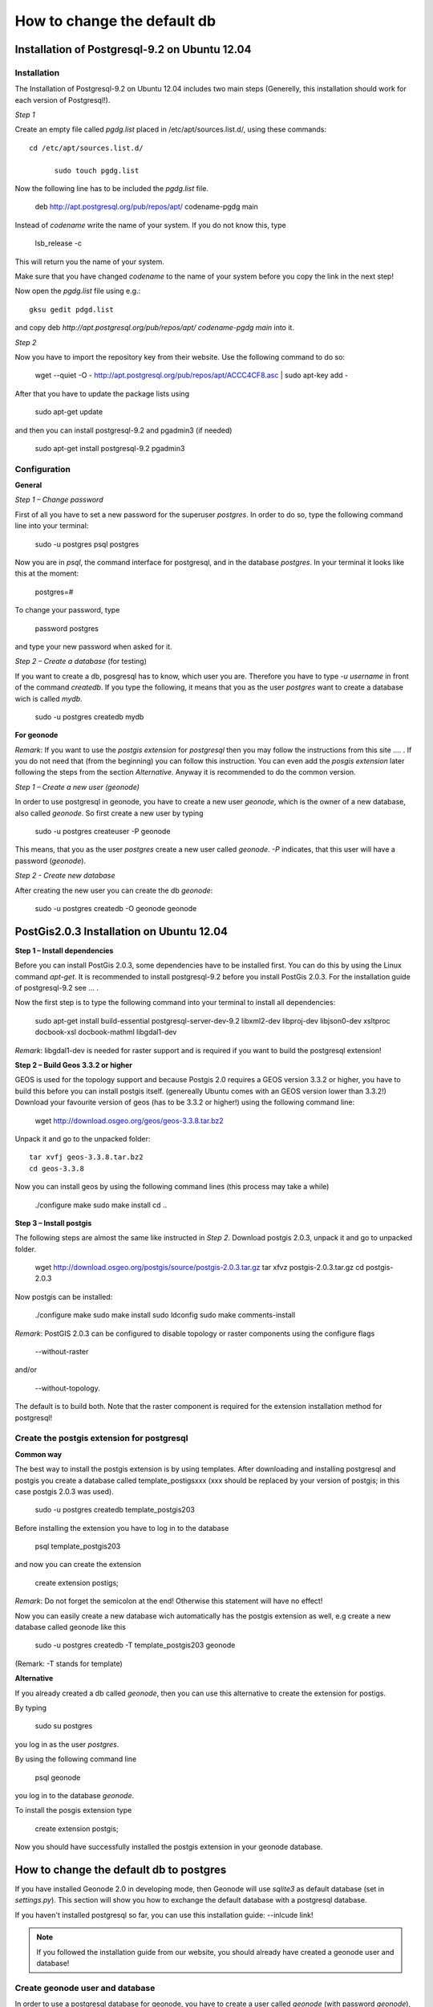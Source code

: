 ============================
How to change the default db
============================

.. todo:: install postgres, install postgis, how to change! toctree machen mit drei unterpunkten

Installation of Postgresql-9.2 on Ubuntu 12.04 
==============================================

Installation
------------

The Installation of Postgresql-9.2 on Ubuntu 12.04 includes two main steps (Generelly, this installation should work for each version of Postgresql!). 



*Step 1*

Create an empty file called *pgdg.list* placed in /etc/apt/sources.list.d/, using these commands::

  cd /etc/apt/sources.list.d/
	
	sudo touch pgdg.list
  
Now the following line has to be included the *pgdg.list* file.

	deb http://apt.postgresql.org/pub/repos/apt/ codename-pgdg main
	
Instead of *codename* write the name of your system. If you do not know this, type

	 lsb_release -c

This will return you the name of your system.

.. warning::
Make sure that you have changed *codename* to the name of your system before you copy the link in the next step!

Now open the *pgdg.list* file using e.g.::

	gksu gedit pdgd.list
	
and copy deb `http://apt.postgresql.org/pub/repos/apt/ codename-pgdg main` into it.


*Step 2*

Now you have to import the repository key from their website. Use the following command to do so:

	wget --quiet -O - http://apt.postgresql.org/pub/repos/apt/ACCC4CF8.asc | sudo apt-key add -

After that you have to update the package lists using

	sudo apt-get update
	
and then you can install postgresql-9.2 and pgadmin3 (if needed)

	sudo apt-get install postgresql-9.2 pgadmin3


Configuration
-------------

**General**

*Step 1 – Change password*

First of all you have to set a new password for the superuser *postgres*. In order to do so, type the following command line into your terminal:

	sudo -u postgres psql postgres
	
Now you are in *psql*, the command interface for postgresql, and in the database *postgres*. In your terminal it looks like this at the moment:

	postgres=#

To change your password, type

	\password postgres
	
and type your new password when asked for it.



*Step 2 – Create a database* (for testing)

If you want to create a db, posgresql has to know, which user you are. Therefore you have to type `-u username` in front of the command `createdb`. If you type the following, it means that you as the user *postgres* want to create a database wich is called *mydb*.

	sudo -u postgres createdb mydb


**For geonode**

*Remark*: If you want to use the *postgis extension* for *postgresql* then you may follow the instructions from this site .... .
If you do not need that (from the beginning) you can follow this instruction. You can even add the *posgis extension* later following the steps from the section *Alternative*. Anyway it is recommended to do the common version. 


*Step 1 – Create a new user (geonode)*

In order to use postgresql in geonode, you have to create a new user *geonode*, which is the owner of a new database, also called *geonode*. So first create a new user by typing

	sudo -u postgres createuser -P geonode

This means, that you as the user *postgres* create a new user called *geonode*. `-P` indicates, that this user will have a password (*geonode*). 



*Step 2 - Create new database*

After creating the new user you can create the db *geonode*:

	sudo -u postgres createdb -O geonode geonode
	
	
PostGis2.0.3 Installation on Ubuntu 12.04
=========================================

**Step 1 – Install dependencies**

Before you can install PostGis 2.0.3, some dependencies have to be installed first. You can do this by using the Linux command *apt-get*. It is recommended to install postgresql-9.2 before you install PostGis 2.0.3. For the installation guide of postgresql-9.2 see ... .

Now the first step is to type the following command into your terminal to install all dependencies:

    sudo apt-get install build-essential postgresql-server-dev-9.2 libxml2-dev libproj-dev libjson0-dev xsltproc docbook-xsl docbook-mathml libgdal1-dev

*Remark*: libgdal1-dev is needed for raster support and is required if you want to build the postgresql extension!



**Step 2 – Build Geos 3.3.2 or higher**

GEOS is used for the topology support and because Postgis 2.0 requires a GEOS version 3.3.2 or higher, you have to build this before you can install postgis itself. (genereally Ubuntu comes with an GEOS version lower than 3.3.2!) Download your favourite version of geos (has to be 3.3.2 or higher!) using the following command line:

    wget http://download.osgeo.org/geos/geos-3.3.8.tar.bz2

Unpack it and go to the unpacked folder::

    tar xvfj geos-3.3.8.tar.bz2
    cd geos-3.3.8

Now you can install geos by using the following command lines (this process may take a while)

    ./configure
    make
    sudo make install
    cd ..


**Step 3 – Install postgis**

The following steps are almost the same like instructed in *Step 2*. Download postgis 2.0.3, unpack it and go to unpacked folder.

    wget http://download.osgeo.org/postgis/source/postgis-2.0.3.tar.gz
    tar xfvz postgis-2.0.3.tar.gz
    cd postgis-2.0.3

Now postgis can be installed:

    ./configure
    make
    sudo make install
    sudo ldconfig
    sudo make comments-install

*Remark*: PostGIS 2.0.3 can be configured to disable topology or raster components using the configure flags

    --without-raster

and/or

    --without-topology.

The default is to build both. Note that the raster component is required for the extension installation method for postgresql!



Create the postgis extension for postgresql
-------------------------------------------

**Common way**

The best way to install the postgis extension is by using templates. After downloading and installing postgresql and postgis you create a database called template_postigsxxx (xxx should be replaced by your version of postgis; in this case postgis 2.0.3 was used).

    sudo -u postgres createdb template_postgis203

Before installing the extension you have to log in to the database

    psql template_postgis203

and now you can create the extension

    create extension postigs;

*Remark*: Do not forget the semicolon at the end! Otherwise this statement will have no effect!

Now you can easily create a new database wich automatically has the postgis extension as well, e.g create a new database called geonode like this

    sudo -u postgres createdb -T template_postgis203 geonode

(Remark: -T stands for template)



**Alternative**

If you already created a db called *geonode*, then you can use this alternative to create the extension for postigs.

By typing

    sudo su postgres

you log in as the user *postgres*.

By using the following command line

    psql geonode

you log in to the database *geonode*.

To install the posgis extension type

    create extension postgis;

Now you should have successfully installed the postgis extension in your geonode database.


How to change the default db to postgres
========================================

If you have installed Geonode 2.0 in developing mode, then Geonode will use *sqlite3* as default database (set in *settings.py*). This section will show you how to exchange the default database with a postgresql database. 

If you haven't installed postgresql so far, you can use this installation guide: --inlcude link!

.. note:: If you followed the installation guide from our website, you should already have created a geonode user and database!

Create geonode user and database
--------------------------------

In order to use a postgresql database for geonode, you have to create a user called *geonode* (with password *geonode*), as well as a database called *geonode*.

Open a terminal and type::

	sudo -u postgres createuser -P geonode

Now you will be asked to enter a password. This must be *geonode*.

To create the db::

	sudo -u postgres createdb -O geonode geonode

This creates a db called *geonode* with its owner *geonode*.

Change authentication method
----------------------------

In the postgres config path, */etc/postgresql/9.2/main*, you should find the file *pg_hba.conf*.  
This file has to be edited in order to allow the geonode user to have access to the database (?). 
Therfore change the directory to this file and open it::  

	cd /etc/postgresql/9.2/main
	sudo vi pg_hba.conf

The file should contain the following default settings until now:

.. image:: img/pg_hba_conf.png


First, add this entry::
	
	#Type	DATABASE	USER	ADDRESS		METHOD
	host	geonode		geonode	127.0.0.1/32	md5

(Do I really have to add this????)
and then set the authentication method of the following entry from *peer* to *trust*::

.. image:: img/pg_hba_detail.png

::
	#TYPE   DATABASE	USER	METHOD
	local	all		all	trust

(Should this method be used???)

After changing this file, the postgres service has to be restarted. This is essential, because otherwise the changed configurations won't
be considered!

To restart the postgresql server type::

	sudo service postgresql restart

or::
	
	sudo /etc/init.d/postgresql restart

Both methods should work!

(I used:
	sudo service postgresql stop
	sudo service postgresql start
)

Setup local settings
--------------------

The next step is to set the local settings. In the directory ../geonode/geonode a file called *local_settings.py.sample* exists. It includes all the settings to change the default db from *sqlite3* to *postgresql*. Rename the file to *local_settings.py*::

	sudo mv local_settings.py.sample local_settings.py

Install psycopg2
----------------

If you do not already have it on your machine, it is neccessary to install psycopg2, the postgresql adapter for Python programming language. 
But, be sure that you are working in your virtualenv, otherwise you will create a permission problem!! Thus activate your virtualenv first::

	cd /.venvs/geonode/bin

	source activate

	cd

	pip install psycopg2

Start developing servers
------------------------

Now you should be able to start the servers using::

	paver start


